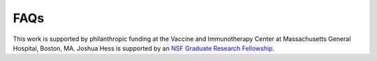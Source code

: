 FAQs
====

This work is supported by philanthropic funding at the
Vaccine and Immunotherapy Center at Massachusetts General Hospital, Boston, MA.
Joshua Hess is supported by an `NSF Graduate Research
Fellowship <https://nsfgrfp.org>`_.
